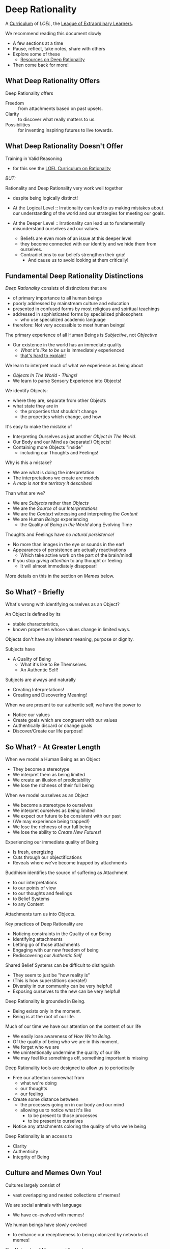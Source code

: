 * Deep Rationality

A [[https://github.com/GregDavidson/loel/blob/main/Devel/creating-curricula.org][Curriculum]] of /LOEL/, the [[https://github.com/GregDavidson/loel#readme][League of Extraordinary Learners]].

We recommend reading this document slowly
- A few sections at a time
- Pause, reflect, take notes, share with others
- Explore some of these
  - [[file:RESOURCES.org][Resources on Deep Rationality]]
- Then come back for more!

** What Deep Rationality Offers

Deep Rationality offers
- Freedom :: from attachments based on past upsets.
- Clarity :: to discover what really matters to us.
- Possibilities :: for inventing inspiring futures to live towards.

** What Deep Rationality Doesn't Offer

Training in Valid Reasoning
- for this see the [[https://github.com/GregDavidson/DATDA#readme][LOEL Curriculum on Rationality]]

/BUT:/

Rationality and Deep Rationality very work well together
- despite being logically distinct!

- At the Logical Level :: Irrationality can lead to us making mistakes
  about our understanding of the world and our strategies for meeting
  our goals.

- At the Deeper Level :: Irrationality can lead us to fundamentally
  misunderstand ourselves and our values.
  - Beliefs are even more of an issue at this deeper level
  - they become connected with our identity and we hide them from ourselves.
  - Contradictions to our beliefs strengthen their grip!
    - And cause us to avoid looking at them critically!

** Fundamental Deep Rationality Distinctions

/Deep Rationality/ consists of distinctions that are
- of primary importance to all human beings
- poorly addressed by mainstream culture and education
- presented in confused forms by most religious and spiritual teachings
- addressed in sophisticated forms by specialized philosophers
      - who use specialized academic language
- therefore: Not very accessible to most human beings!

The primary experience of all Human Beings is /Subjective/, not /Objective/
- Our existence in the world has an immediate quality
      - /What it's like to be us/ is immediately experienced
      - [[https://en.wikipedia.org/wiki/Hard_problem_of_consciousness][that's hard to explain!]]

We learn to interpret much of what we experience as being about
- /Objects In The World/ - /Things!/
- We learn to parse Sensory Experience into Objects!
We identify Objects:
- where they are, separate from other Objects
- what state they are in
  - the properties that shouldn't change
  - the properties which change, and how

It's easy to make the mistake of
- Interpreting Ourselves as just another /Object In The World/.
- Our Body and our Mind as (separate!) Objects!
- Containing more Objects "inside"
  - including our Thoughts and Feelings!

Why is this a mistake?
- We are what is doing the interpretation
- The interpretations we create are models
- /A map is not the territory it describes!/

Than what are we?
- We are /Subjects/ rather than /Objects/
- We are the /Source/ of our /Interpretations/
- We are the /Context/ witnessing and interpreting the /Content/
- We are Human /Beings/ experiencing
      - the Quality of /Being in the World/ along Evolving Time

Thoughts and Feelings have /no natural persistence!/
- No more than images in the eye or sounds in the ear!
- Appearances of persistence are actually reactivations
  - Which take active work on the part of the brain/mind!
- If you stop /giving attention/ to any thought or feeling
  - It will almost immediately disappear!

More details on this in the section on /Memes/ below.

** So What? - Briefly

What's wrong with identifying ourselves as an Object?

An Object is defined by its
- stable characteristics,
- known properties whose values change in limited ways.

Objects don't have any inherent meaning, purpose or dignity.

Subjects have
- A Quality of Being
  - What it's like to Be Themselves.
  - An Authentic Self!

Subjects are always and naturally
- Creating Interpretations!
- Creating and Discovering Meaning!

When we are present to our authentic self, we have the power to
- Notice our values
- Create goals which are congruent with our values
- Authentically discard or change goals
- Discover/Create our life purpose!

** So What? - At Greater Length

When we model a Human Being as an Object
- They become a stereotype
- We interpret them as being limited
- We create an illusion of predictability
- We lose the richness of their full being

When we model ourselves as an Object
- We become a stereotype to ourselves
- We interpret ourselves as being limited
- We expect our future to be consistent with our past
- (We may experience being trapped!)
- We lose the richness of our full being
- We lose the ability to /Create New Futures!/

Experiencing our immediate quality of Being
- Is fresh, energizing
- Cuts through our objectifications
- Reveals where we've become trapped by attachments

Buddhism identifies the source of suffering as Attachment
- to our interpretations
- to our points of view
- to our thoughts and feelings
- to Belief Systems
- to any Content

Attachments turn us into Objects.

Key practices of Deep Rationality are
- Noticing constraints in the Quality of our Being
- Identifying attachments
- Letting go of those attachments
- Engaging with our new freedom of being
- Rediscovering our /Authentic Self/

Shared Belief Systems can be difficult to distinguish
- They seem to just be "how reality is"
- (This is how superstitions operate!)
- Diversity in our community can be very helpful!
- Exposing ourselves to the new can be very helpful!

Deep Rationality is grounded in Being.
- Being exists only in the moment.
- Being is at the root of our life.

Much of our time we have our attention on the content of our life
- We easily lose awareness of /How We're Being/.
- Of the quality of being who we are in this moment.
- We forget who we are
- We unintentionally undermine the quality of our life
- We may feel like somethings off, something important is missing

Deep Rationality tools are designed to allow us to periodically
- Free our attention somewhat from
      - what we're doing
      - our thoughts
      - our feeling
- Create some distance between
      - the processes going on in our body and our mind
      - allowing us to notice what it's like
            - to be present to those processes
            - to be present to ourselves
- Notice any attachments coloring the quality of who we're being

Deep Rationality is an access to
- Clarity
- Authenticity
- Integrity of Being

** Culture and Memes Own You!

Cultures largely consist of
- vast overlapping and nested collections of memes!

We are social animals with language
- We have co-evolved with memes!
We human beings have slowly evolved
- to enhance our receptiveness to being colonized by networks of memes!
The Networks of Memes rapidly evolve
- to enhance their ability to colonize us!

[[https://en.wikipedia.org/wiki/Meme][Memes]] are the smallest units of meaning
- which can be transmitted from one person to another
- typically by human language, but also by
  -  music, art, behavior, etc.
Most memes make little impression on us
- most are not retained very long, if at all!
Some memes profoundly change the entire direction of our life!

Memes replicate by being transmitted.
- Errors in transmission cause variations.
- Memes live in our limited memory resources
  - Which are controlled by our attention!
- Memes compete for
  - Holding your attention
  - Staying in your Working Memory
  - Getting stored in your Long-Term Memory
    - With triggers for reactivation
The resources are limited
- Fitter memes displace less fit memes!
- Does this start to sound familiar?

Memes
- replicators
- with mutate
and are therefore
- subject to [[https://en.wikipedia.org/wiki/Natural_selection][Natural Selection]]
  - much like genes are.
This was first explained  by the evolutionary biologist
-  [[https://en.wikipedia.org/wiki/Richard_Dawkins][Richard Dawkins]] and
in a chapter of his enlightening little book
- [[https://en.wikipedia.org/wiki/The_Selfish_Gene][The Selfish Gene]].

Genetic Evolution and Memetic Evolution have different time scales
- Significant Genetic evolution takes millions of years
- Significant Memetic evolution can occur in weeks or months!
Yet the two are tightly coupled!
- The human mind emerges in part from a partnership
  - The human brain containing a vast network of memes
  - The mind containing the memes currently reactivated.
  - Yes, there's more, e.g. Consciousness
       - which no one understands very well!
       - but it has a lot to do with attention
       - which gives activated memes temporary persistence

/An aside:/

Many otherwise rational people who hold /[[https://en.wikipedia.org/wiki/Progressivism][Progressive]] Beliefs/ - as
distinct from /Progressive Values/ - consider [[https://en.wikipedia.org/wiki/Richard_Dawkins][Richard Dawkins]] and
especially his book /The Selfish Gene/ to be [[https://en.wikipedia.org/wiki/Anathema][Anathema]].  This is a
great example of how belief systems can undermine our integrity and
values.  Many rational thinkers with good values and important ideas
have been subject to [[https://en.wikipedia.org/wiki/Cancel_culture][Cancel Culture]] by people who claim to be
progressive.  People who entangle their beliefs with their personal
and social identities become enemies of their own needs and values!

/Back to memes:/

Memes do not act on their own!
- Any more than words in a sentence are acting on their own.
Memes form coalitions - memetic support networks
- in order to more efficiently acquire your brain's (and mind's) resources
- again like genes which do something analogous
How do memes convince your brain/mind to
- Store them in long-term memory
- Reactivate them on appropriate triggers
- Persist them for awhile in your Active Memory?
Memes attach themselves to your
- [[file:nvc-feelings-and-needs-inventory.pdf][Fundamental Human Feelings And Needs]]
- See the section on NVC in the [[file:RESOURCES.org][Resources]]!

[[https://en.wikipedia.org/wiki/Mindfulness][Mindfulness Meditation]] is very useful to observing the memes and meme
coalitions which have colonized us and how they effect us.

** [[https://en.wikipedia.org/wiki/Know_thyself][Know Thyself]]

Your body (including your mind) is your vehicle in this life.
- It has a particular design with
  - needs, drives, emotions
  - sexual and gender orientations
  - cognitive quirks and limitations
  - intelligence, biases and much more!

What relationship with your body and your mind will support your
- Power, Freedom and Authenticity?

What Practices and Resources will allow you to actualize these
Possibilities?
